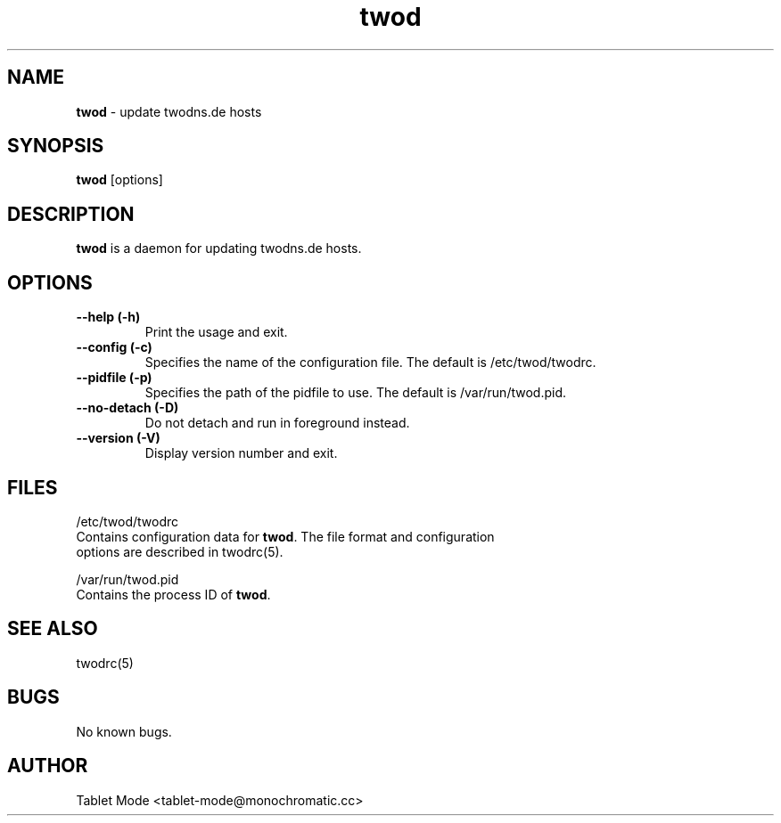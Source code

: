 .\" Manpage for twod.
.\" Contact tablet-mode@monochromatic.cc to correct errors or typos.
.TH twod 8 "1 October 2015" "twod 0.4.0" "twod man page"
.SH NAME
\fBtwod\fR - update twodns.de hosts
.SH SYNOPSIS
\fBtwod\fR [options]
.SH DESCRIPTION
\fBtwod\fR is a daemon for updating twodns.de hosts.
.SH OPTIONS
.TP
.B "--help (-h)"
Print the usage and exit.
.TP
.B "--config (-c)"
Specifies the name of the configuration file. The default is /etc/twod/twodrc.
.TP
.B "--pidfile (-p)"
Specifies the path of the pidfile to use. The default is /var/run/twod.pid.
.TP
.B "--no-detach (-D)"
Do not detach and run in foreground instead.
.TP
.B "--version (-V)"
Display version number and exit.
.SH FILES
/etc/twod/twodrc
       Contains configuration data for \fBtwod\fR. The file format and configuration
       options are described in twodrc(5).

/var/run/twod.pid
       Contains the process ID of \fBtwod\fR.
.SH SEE ALSO
twodrc(5)
.SH BUGS
No known bugs.
.SH AUTHOR
Tablet Mode <tablet-mode@monochromatic.cc>
